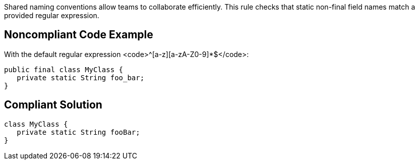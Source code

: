 Shared naming conventions allow teams to  collaborate efficiently. This rule checks that static non-final field names match a provided regular expression.


== Noncompliant Code Example

With the default regular expression <code>^[a-z][a-zA-Z0-9]*$</code>:

----
public final class MyClass {
   private static String foo_bar;
}
----


== Compliant Solution

----
class MyClass {
   private static String fooBar;
}
----


